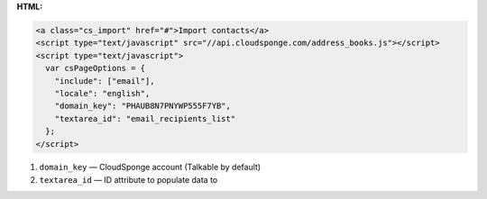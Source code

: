 **HTML:**

.. code-block:: html

  <a class="cs_import" href="#">Import contacts</a>
  <script type="text/javascript" src="//api.cloudsponge.com/address_books.js"></script>
  <script type="text/javascript">
    var csPageOptions = {
      "include": ["email"],
      "locale": "english",
      "domain_key": "PHAUB8N7PNYWP555F7YB",
      "textarea_id": "email_recipients_list"
    };
  </script>

1. ``domain_key`` — CloudSponge account (Talkable by default)
2. ``textarea_id`` — ID attribute to populate data to
